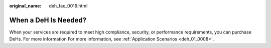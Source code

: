 :original_name: deh_faq_0019.html

.. _deh_faq_0019:

When a DeH Is Needed?
=====================

When your services are required to meet high compliance, security, or performance requirements, you can purchase DeHs. For more information For more information, see :ref:`Application Scenarios <deh_01_0008>`.
